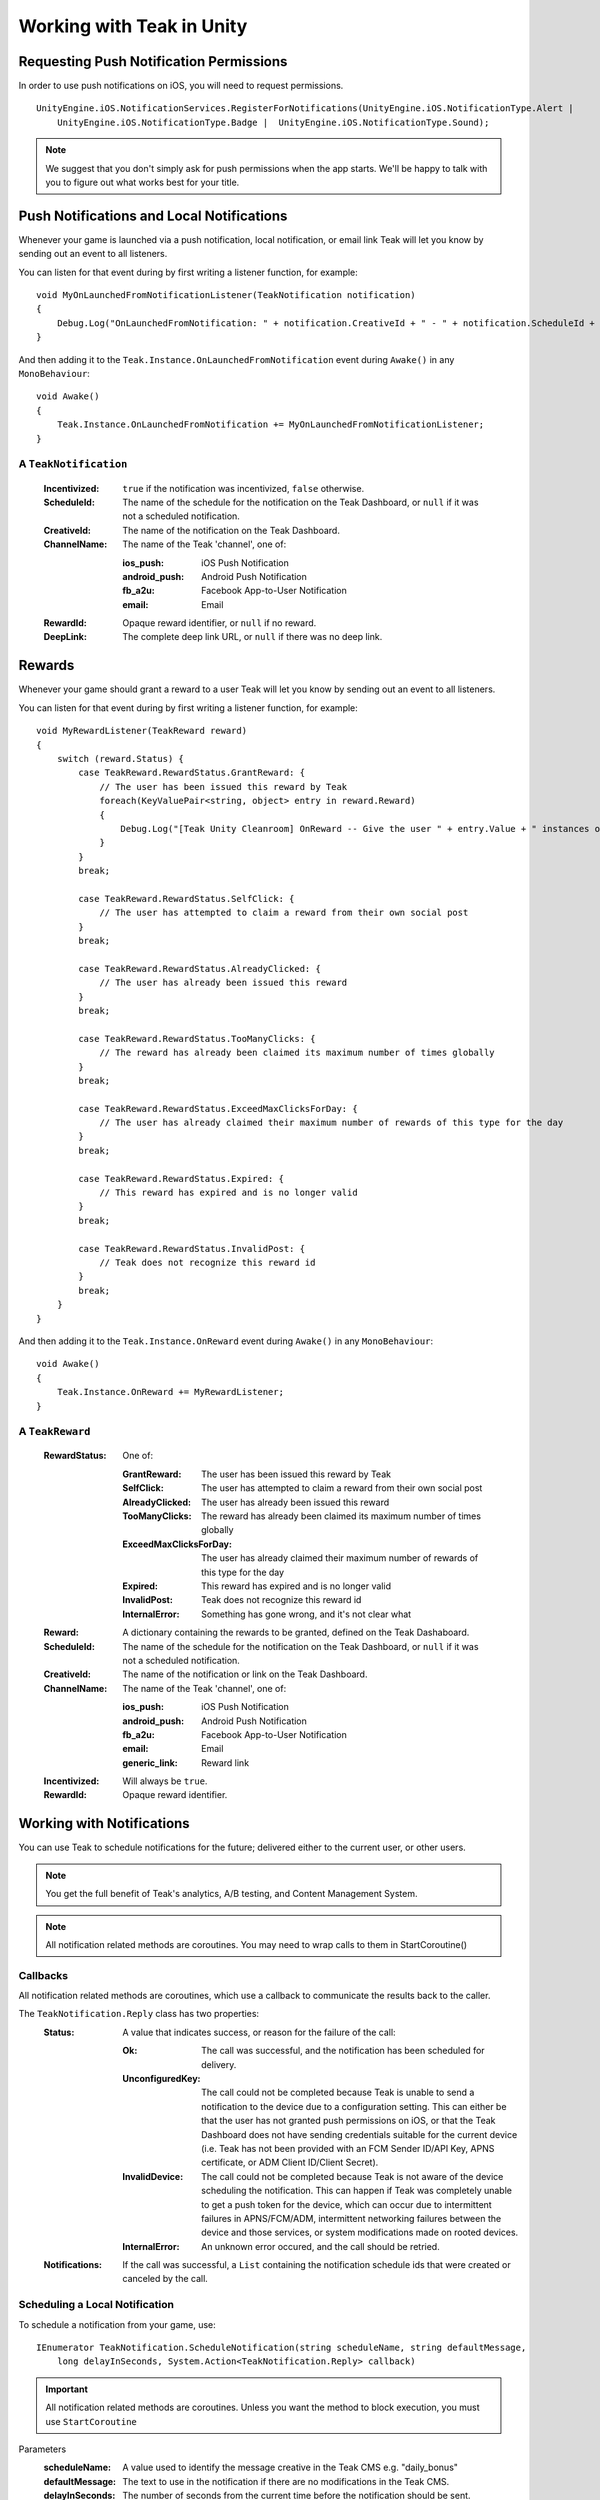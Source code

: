 Working with Teak in Unity
==========================
.. highlight:: csharp

Requesting Push Notification Permissions
----------------------------------------
In order to use push notifications on iOS, you will need to request permissions.

::

    UnityEngine.iOS.NotificationServices.RegisterForNotifications(UnityEngine.iOS.NotificationType.Alert |
        UnityEngine.iOS.NotificationType.Badge |  UnityEngine.iOS.NotificationType.Sound);

.. note:: We suggest that you don't simply ask for push permissions when the app starts. We'll be happy to talk with you to figure out what works best for your title.

Push Notifications and Local Notifications
------------------------------------------
Whenever your game is launched via a push notification, local notification, or email link Teak will let you know by sending out an event to all listeners.

You can listen for that event during by first writing a listener function, for example::

    void MyOnLaunchedFromNotificationListener(TeakNotification notification)
    {
        Debug.Log("OnLaunchedFromNotification: " + notification.CreativeId + " - " + notification.ScheduleId + " Incentivized? " + notification.Incentivized);
    }

And then adding it to the ``Teak.Instance.OnLaunchedFromNotification`` event during ``Awake()`` in any ``MonoBehaviour``::

    void Awake()
    {
        Teak.Instance.OnLaunchedFromNotification += MyOnLaunchedFromNotificationListener;
    }

A ``TeakNotification``
^^^^^^^^^^^^^^^^^^^^^^

    :Incentivized: ``true`` if the notification was incentivized, ``false`` otherwise.

    :ScheduleId: The name of the schedule for the notification on the Teak Dashboard, or ``null`` if it was not a scheduled notification.

    :CreativeId: The name of the notification on the Teak Dashboard.

    :ChannelName: The name of the Teak 'channel', one of:

        :ios_push: iOS Push Notification

        :android_push: Android Push Notification

        :fb_a2u: Facebook App-to-User Notification

        :email: Email

    :RewardId: Opaque reward identifier, or ``null`` if no reward.

    :DeepLink: The complete deep link URL, or ``null`` if there was no deep link.

Rewards
-------
Whenever your game should grant a reward to a user Teak will let you know by sending out an event to all listeners.

You can listen for that event during by first writing a listener function, for example::

    void MyRewardListener(TeakReward reward)
    {
        switch (reward.Status) {
            case TeakReward.RewardStatus.GrantReward: {
                // The user has been issued this reward by Teak
                foreach(KeyValuePair<string, object> entry in reward.Reward)
                {
                    Debug.Log("[Teak Unity Cleanroom] OnReward -- Give the user " + entry.Value + " instances of " + entry.Key);
                }
            }
            break;

            case TeakReward.RewardStatus.SelfClick: {
                // The user has attempted to claim a reward from their own social post
            }
            break;

            case TeakReward.RewardStatus.AlreadyClicked: {
                // The user has already been issued this reward
            }
            break;

            case TeakReward.RewardStatus.TooManyClicks: {
                // The reward has already been claimed its maximum number of times globally
            }
            break;

            case TeakReward.RewardStatus.ExceedMaxClicksForDay: {
                // The user has already claimed their maximum number of rewards of this type for the day
            }
            break;

            case TeakReward.RewardStatus.Expired: {
                // This reward has expired and is no longer valid
            }
            break;

            case TeakReward.RewardStatus.InvalidPost: {
                // Teak does not recognize this reward id
            }
            break;
        }
    }

And then adding it to the ``Teak.Instance.OnReward`` event during ``Awake()`` in any ``MonoBehaviour``::

    void Awake()
    {
        Teak.Instance.OnReward += MyRewardListener;
    }

A ``TeakReward``
^^^^^^^^^^^^^^^^

    :RewardStatus: One of:

        :GrantReward: The user has been issued this reward by Teak

        :SelfClick: The user has attempted to claim a reward from their own social post

        :AlreadyClicked: The user has already been issued this reward

        :TooManyClicks: The reward has already been claimed its maximum number of times globally

        :ExceedMaxClicksForDay: The user has already claimed their maximum number of rewards of this type for the day

        :Expired: This reward has expired and is no longer valid

        :InvalidPost: Teak does not recognize this reward id

        :InternalError: Something has gone wrong, and it's not clear what

    :Reward: A dictionary containing the rewards to be granted, defined on the Teak Dashaboard.

    :ScheduleId: The name of the schedule for the notification on the Teak Dashboard, or ``null`` if it was not a scheduled notification.

    :CreativeId: The name of the notification or link on the Teak Dashboard.

    :ChannelName: The name of the Teak 'channel', one of:

        :ios_push: iOS Push Notification

        :android_push: Android Push Notification

        :fb_a2u: Facebook App-to-User Notification

        :email: Email

        :generic_link: Reward link

    :Incentivized: Will always be ``true``.

    :RewardId: Opaque reward identifier.

Working with Notifications
--------------------------
You can use Teak to schedule notifications for the future; delivered either to the current user, or other users.

.. note:: You get the full benefit of Teak's analytics, A/B testing, and Content Management System.

.. note:: All notification related methods are coroutines. You may need to wrap calls to them in StartCoroutine()

Callbacks
^^^^^^^^^
All notification related methods are coroutines, which use a callback to communicate the results back to the caller.

The ``TeakNotification.Reply`` class has two properties:
    :Status: A value that indicates success, or reason for the failure of the call:

        :Ok: The call was successful, and the notification has been scheduled for delivery.

        :UnconfiguredKey: The call could not be completed because Teak is unable to send a notification to the device due to a configuration setting. This can either be that the user has not granted push permissions on iOS, or that the Teak Dashboard does not have sending credentials suitable for the current device (i.e. Teak has not been provided with an FCM Sender ID/API Key, APNS certificate, or ADM Client ID/Client Secret).

        :InvalidDevice: The call could not be completed because Teak is not aware of the device scheduling the notification. This can happen if Teak was completely unable to get a push token for the device, which can occur due to intermittent failures in APNS/FCM/ADM, intermittent networking failures between the device and those services, or system modifications made on rooted devices.

        :InternalError: An unknown error occured, and the call should be retried.

    :Notifications: If the call was successful, a ``List`` containing the notification schedule ids that were created or canceled by the call.


Scheduling a Local Notification
^^^^^^^^^^^^^^^^^^^^^^^^^^^^^^^
To schedule a notification from your game, use::

    IEnumerator TeakNotification.ScheduleNotification(string scheduleName, string defaultMessage,
        long delayInSeconds, System.Action<TeakNotification.Reply> callback)

.. important:: All notification related methods are coroutines. Unless you want the method to block execution, you must use ``StartCoroutine``

Parameters
    :scheduleName: A value used to identify the message creative in the Teak CMS e.g. "daily_bonus"

    :defaultMessage: The text to use in the notification if there are no modifications in the Teak CMS.

    :delayInSeconds: The number of seconds from the current time before the notification should be sent.

    :callback: The callback to be called after the notification is scheduled

.. note:: The maximum delay for a Local Notification is 30 days.

Scheduling a Long-Distance Notification
^^^^^^^^^^^^^^^^^^^^^^^^^^^^^^^^^^^^^^^
To schedule a notification from your game, delivered to a different user of your game use::

    IEnumerator TeakNotification.ScheduleNotification(string scheduleName, long delayInSeconds,
        string[] userIds, System.Action<TeakNotification.Reply> callback)

.. important:: All notification related methods are coroutines. Unless you want the method to block execution, you must use ``StartCoroutine``

Parameters
    :scheduleName: A value used to identify the message creative in the Teak CMS e.g. "daily_bonus"

    :delayInSeconds: The number of seconds from the current time before the notification should be sent.

    :userIds: An array of user ids to which the notification should be delivered

    :callback: The callback to be called after the notifications are scheduled

.. note:: The maximum delay for a Long-Distance Notification is 30 days.

Canceling a Notification
^^^^^^^^^^^^^^^^^^^^^^^^
To cancel a previously scheduled notification, use::

    IEnumerator TeakNotification.CancelScheduledNotification(string scheduledId,
        System.Action<TeakNotification.Reply> callback)

.. important:: All notification related methods are coroutines. Unless you want the method to block execution, you must use ``StartCoroutine``

Parameters
    :scheduleId: Passing the id received from ``ScheduleNotification()`` will cancel that specific notification; passing the ``scheduleName`` used to schedule the notification will cancel **all** scheduled notifications with that creative id for the user

    :callback: The callback to be called after the notification is canceled

Canceling all Local Notifications
^^^^^^^^^^^^^^^^^^^^^^^^^^^^^^^^^
To cancel all previously scheduled local notifications, use::

    IEnumerator TeakNotification.CancelAllScheduledNotifications(
        System.Action<TeakNotification.Reply> callback)

.. important:: All notification related methods are coroutines. Unless you want the method to block execution, you must use ``StartCoroutine``

Parameters
    :callback: The callback to be called after the notifications are canceled

.. note:: This call is processed asynchronously. If you immediately call ``TeakNotification.ScheduleNotification()`` after calling ``TeakNotification.CancelAllScheduledNotifications()`` it is possible for your newly scheduled notification to also be canceled. We recommend waiting until the callback has fired before scheduling any new notifications.

.. _get-notification-state:

Determining if User Has Disabled Push Notifications
---------------------------------------------------
You can use Teak to get the state of push notifications for your app.

If notifications are disabled, you can prompt them to re-enable them on the settings page for the app, and use Teak to go directly the settings for your app.

Notification State
^^^^^^^^^^^^^^^^^^
To get the state of push notifications, use::

    NotificationState PushNotificationState

Return
    :UnableToDetermine: Unable to determine the notification state.

    :Enabled: Notifications are enabled, your app can send push notifications.

    :Disabled: Notifications are disabled, your app cannot send push notifications.

    :Provisional: Provisional notifications are enabled, your app can send notifications but they will only display in the Notification Center (iOS 12+ only).

    :NotRequested: The user has not been asked to authorize push notifications (iOS only).

Example::

    if (Teak.Instance.PushNotificationState == Teak.NotificationState.Disabled) {
        // Show a button that will let users open the settings
    }

Opening the Settings for Your App
^^^^^^^^^^^^^^^^^^^^^^^^^^^^^^^^^
If you want to show the settings for your app, use::

    bool OpenSettingsAppToThisAppsSettings()

This function will return ``false`` if Teak was not able to open the settings, ``true`` otherwise.

Example::

    // ...
    // When a user presses a button indicating they want to change their notification settings
    Teak.Instance.OpenSettingsAppToThisAppsSettings()

Post Launch Summary
-------------------
Each time your game launches, Teak will pass all of the information it has on the launch to you via the ``OnPostLaunchSummary`` event.

    :LaunchLink: The URL used to launch the game, or null.

    :ScheduleName: If launched via a Teak channel, the name of the schedule on the Teak dashboard which was responsible, or null.

    :ScheduleId: If launched via a Teak channel, the id of the schedule on the Teak dashboard which was responsible, or null.

    :CreativeName: If launched via a Teak channel, the name of the creative on the Teak dashboard which was responsible, or null.

    :CreativeId: If launched via a Teak channel, the id of the creative on the Teak dashboard which was responsible, or null.

    :RewardId: If a Teak reward was attached, the id of that reward, or null.

    :ChannelName: If launched via a Teak channel, null, or one of:

            :ios_push: iOS Push Notification

            :android_push: Android Push Notification

            :fb_a2u: Facebook App-to-User Notification

            :email: Email

            :generic_link: Reward link

    :DeepLink: The deep link, or null.

    :SourceSendId: If launched via a Teak push notification or email, the id of that push or email, or null.

.. player-properties:

Player Properties
-----------------
Teak can store up to 16 numeric, and 16 string properties per player. These properties can then be used for targeting.

You do not need to register the property in the Teak Dashboard prior to sending them from your game, however you will need to register them in the Teak Dashboard before using them in targeting.

Numeric Property
^^^^^^^^^^^^^^^^
To set a numeric property, use::

    void SetNumericAttribute(string key, double value)

Example::

    Teak.Instance.SetNumericAttribute("coins", new_coin_balance);

String Property
^^^^^^^^^^^^^^^
To set a string property, use::

    void SetStringAttribute(string key, string value)

Example::

    Teak.Instance.SetStringAttribute("last_slot", "amazing_slot_name");

Analytics Events
----------------
Teak can be used to track analytics events which can then be used for targeting. These events are automatically batched by the Teak SDK, you do not need to perform your own batching.

Event Format
^^^^^^^^^^^^
Teak events are a tuple of values, 'action', 'object type' and 'object instance'. For example: ['LevelUp', 'Fishing', '13'].

Object instance, and object type are optional, but if you provide an object instance, you must also provide an object type, for example ['FishCaught', null, '13'] is not allowed, but ['FishCaught', 'Salmon'] is allowed.

Tracking an Event
^^^^^^^^^^^^^^^^^
To track that an event occurred, use::

    void TrackEvent(string actionId, string objectTypeId, string objectInstanceId)

Example::

    Teak.Instance.TrackEvent("LevelUp", "Fishing", "13");

Incrementing Events
^^^^^^^^^^^^^^^^^^^
Incremented events are used for analytics which grow over time. You cannot provide negative values.

To increment an event, use::

    void IncrementEvent(string actionId, string objectTypeId, string objectInstanceId, ulong count)

Examples::

    Teak.Instance.IncrementEvent("coin_sink", "slot", "Happy Land Slots", 25000);
    Teak.Instance.IncrementEvent("spin", "slot", "Happy Land Slots", 1);
    // <after the spin happens>
    Teak.Instance.IncrementEvent("coin_source", "slot", "Happy Land Slots", 1000000);

Deep Links
----------
Deep Linking with Teak is based on routes, which act like URLs. These routes allow you to specify variables

You can add routes using::

    void RegisterRoute(string route, string name, string description, Action<Dictionary<string, object>> action)

For example::

    void Awake()
    {
        Teak.Instance.RegisterRoute("/store/:sku", "Store", "Open the store to an SKU", (Dictionary<string, object> parameters) => {
            // Any URL query parameters, or path parameters will be contained in the dictionary
            Debug.Log("Open the store to this sku - " + parameters["sku"]);
        });
    }

Parameters
    :route: The route definition to register

    :name: The name of the route, this will be used in the Teak Dashboard

    :description: The description of the route, this will be used in the Teak Dashboard

    :action: The method to execute when the app is opened via a deep link to this route

.. important:: You need to register your deep link routes before you call ``IdentifyUser``.

How Routes Work
^^^^^^^^^^^^^^^
Routes work like URLs where parts of the path can be a variable. In the example above, the route is ``/store/:sku``. Variables in the path are designated with ``:``. So, in the route ``/store/:sku`` there is a variable named ``sku``.

This means that if the deep link used to launch the app was ``/store/io.teak.test.dollar`` was used to open the app, it would call the function and assign the value ``io.teak.test.dollar`` to the key ``sku`` in the dictionary that is passed in.

This dictionary will also contain any URL query parameters. For example::

    /store/io.teak.test.dollar?campaign=email

In this link, the value ``io.teak.test.dollar`` would be assigned to the key ``sku``, and the value ``email`` would be assigned to the key ``campaign``.

.. The route system that Teak uses is very flexible, let's look at a slightly more complicated example.

.. What if we wanted to make a deep link which opened the game to a specific slot machine.

When Are Deep Links Executed
^^^^^^^^^^^^^^^^^^^^^^^^^^^^
Deep links are passed to an application as part of the launch. The Teak SDK holds onto the deep link information and waits until your app has finished launching, and initializing.

Deep links will get processed the sooner of:

* Your app calls ``IdentifyUser``
* Your app calls ``ProcessDeepLinks``

``ProcessDeepLinks`` is provided so that you can signify that deep links should be processed earlier than your call to ``IdentifyUser`` or so that you can still process deep links in the case of a user opting out of tracking.

Logout
------
You can log out the current user using ``Logout``. If the user is logged out, Teak will not process deep links or rewards until a user is logged in, via ``IdentifyUser``.

Reporting Facebook Payments Purchases
-------------------------------------

If you need to report purchases on Facebook Canvas from using any of the ``FB.Canvas.Pay`` methods, use::

    void ReportCanvasPurchase(string rawResult)

For example::

    FB.Canvas.PayWithProductId(
        this.testPurchaseSku,
        "purchaseiap",
        null,
        null,
        (IPayResult result) => {
            if(!string.IsNullOrEmpty(result.Error)) {
                Debug.LogError(result.Error);
            } else {
                Teak.Instance.ReportCanvasPurchase(result.RawResult);
            }
        }
    );

Parameters
    :rawResult: The value of ``IPayResult.RawResult``

Preprocessor Defines
--------------------
Teak sets some preprocessor defines for your use in ``Teak/Editor/TeakPreProcessDefiner.cs``.

    :TEAK_2_0_OR_NEWER: The Teak SDK version is at least 2.0

    :TEAK_2_1_OR_NEWER: The Teak SDK version is at least 2.1

    :TEAK_2_2_OR_NEWER: The Teak SDK version is at least 2.2

    :TEAK_2_3_OR_NEWER: The Teak SDK version is at least 2.3

    :TEAK_3_0_OR_NEWER: The Teak SDK version is at least 3.0

    :TEAK_3_1_OR_NEWER: The Teak SDK version is at least 3.1

    :TEAK_3_2_OR_NEWER: The Teak SDK version is at least 3.2

    :TEAK_3_3_OR_NEWER: The Teak SDK version is at least 3.3

    :TEAK_3_4_OR_NEWER: The Teak SDK version is at least 3.4

    :TEAK_4_0_OR_NEWER: The Teak SDK version is at least 4.0

    :TEAK_4_1_OR_NEWER: The Teak SDK version is at least 4.1
